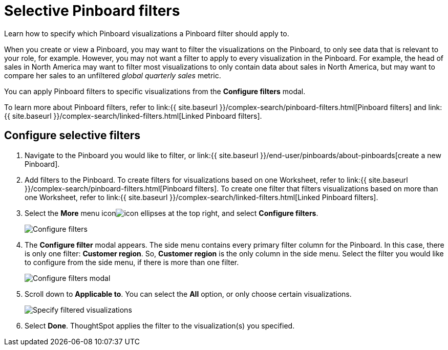 = Selective Pinboard filters
:last_updated: 12/4/2020


Learn how to specify which Pinboard visualizations a Pinboard filter should apply to.

When you create or view a Pinboard, you may want to filter the visualizations on the Pinboard, to only see data that is relevant to your role, for example.
However, you may not want a filter to apply to every visualization in the Pinboard.
For example, the head of sales in North America may want to filter most visualizations to only contain data about sales in North America, but may want to compare her sales to an unfiltered _global quarterly sales_ metric.

You can apply Pinboard filters to specific visualizations from the *Configure filters* modal.

To learn more about Pinboard filters, refer to link:{{ site.baseurl }}/complex-search/pinboard-filters.html[Pinboard filters] and link:{{ site.baseurl }}/complex-search/linked-filters.html[Linked Pinboard filters].

== Configure selective filters

. Navigate to the Pinboard you would like to filter, or link:{{ site.baseurl }}/end-user/pinboards/about-pinboards[create a new Pinboard].
. Add filters to the Pinboard.
To create filters for visualizations based on one Worksheet, refer to link:{{ site.baseurl }}/complex-search/pinboard-filters.html[Pinboard filters].
To create one filter that filters visualizations based on more than one Worksheet, refer to link:{{ site.baseurl }}/complex-search/linked-filters.html[Linked Pinboard filters].
. Select the *More* menu iconimage:icon-ellipses.png[] at the top right, and select *Configure filters*.
+
image::configure-filters.png[Configure filters]

. The *Configure filter* modal appears.
The side menu contains every primary filter column for the Pinboard.
In this case, there is only one filter: *Customer region*.
So, *Customer region* is the only column in the side menu.
Select the filter you would like to configure from the side menu, if there is more than one filter.
+
image::configure-filters-modal.png[Configure filters modal]

. Scroll down to *Applicable to*.
You can select the *All* option, or only choose certain visualizations.
+
image::filter-applicable-to-not-all.png[Specify filtered visualizations]

. Select *Done*.
ThoughtSpot applies the filter to the visualization(s) you specified.

